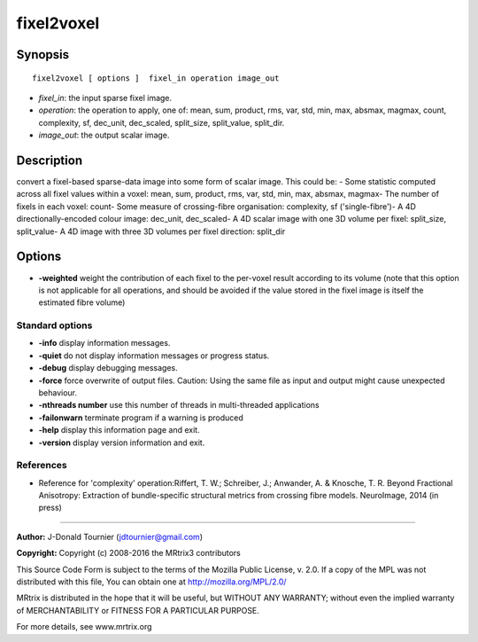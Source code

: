 fixel2voxel
===========

Synopsis
--------

::

    fixel2voxel [ options ]  fixel_in operation image_out

-  *fixel_in*: the input sparse fixel image.
-  *operation*: the operation to apply, one of: mean, sum, product, rms,
   var, std, min, max, absmax, magmax, count, complexity, sf, dec_unit,
   dec_scaled, split_size, split_value, split_dir.
-  *image_out*: the output scalar image.

Description
-----------

convert a fixel-based sparse-data image into some form of scalar image.
This could be: - Some statistic computed across all fixel values within
a voxel: mean, sum, product, rms, var, std, min, max, absmax, magmax-
The number of fixels in each voxel: count- Some measure of
crossing-fibre organisation: complexity, sf ('single-fibre')- A 4D
directionally-encoded colour image: dec_unit, dec_scaled- A 4D scalar
image with one 3D volume per fixel: split_size, split_value- A 4D
image with three 3D volumes per fixel direction: split_dir

Options
-------

-  **-weighted** weight the contribution of each fixel to the per-voxel
   result according to its volume (note that this option is not
   applicable for all operations, and should be avoided if the value
   stored in the fixel image is itself the estimated fibre volume)

Standard options
^^^^^^^^^^^^^^^^

-  **-info** display information messages.

-  **-quiet** do not display information messages or progress status.

-  **-debug** display debugging messages.

-  **-force** force overwrite of output files. Caution: Using the same
   file as input and output might cause unexpected behaviour.

-  **-nthreads number** use this number of threads in multi-threaded
   applications

-  **-failonwarn** terminate program if a warning is produced

-  **-help** display this information page and exit.

-  **-version** display version information and exit.

References
^^^^^^^^^^

-  Reference for 'complexity' operation:Riffert, T. W.; Schreiber, J.;
   Anwander, A. & Knosche, T. R. Beyond Fractional Anisotropy:
   Extraction of bundle-specific structural metrics from crossing fibre
   models. NeuroImage, 2014 (in press)

--------------


**Author:** J-Donald Tournier (jdtournier@gmail.com)

**Copyright:** Copyright (c) 2008-2016 the MRtrix3 contributors

This Source Code Form is subject to the terms of the Mozilla Public
License, v. 2.0. If a copy of the MPL was not distributed with this
file, You can obtain one at http://mozilla.org/MPL/2.0/

MRtrix is distributed in the hope that it will be useful, but WITHOUT
ANY WARRANTY; without even the implied warranty of MERCHANTABILITY or
FITNESS FOR A PARTICULAR PURPOSE.

For more details, see www.mrtrix.org
